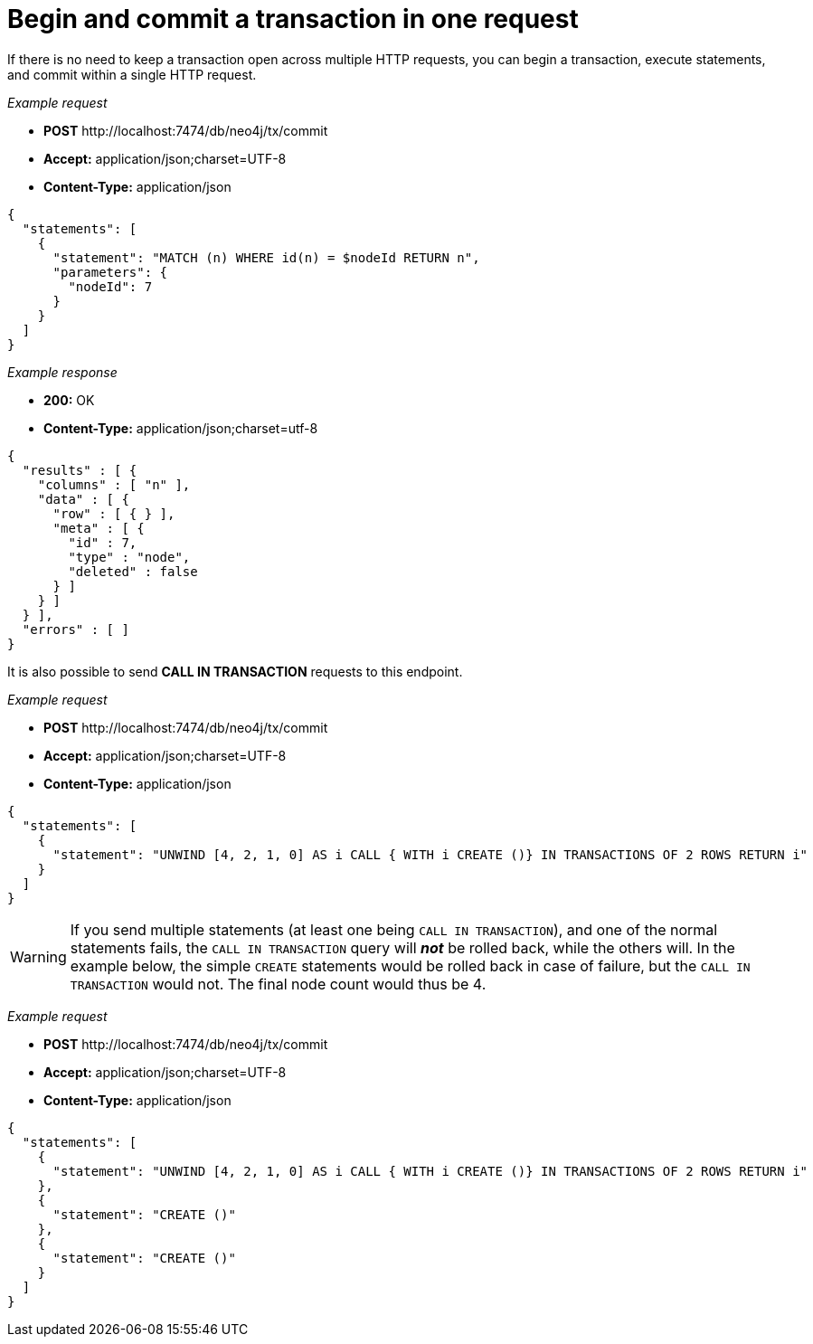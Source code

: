 :description: Begin and commit a transaction within a single request.

[[http-api-begin-and-commit-a-transaction-in-one-request]]
= Begin and commit a transaction in one request

If there is no need to keep a transaction open across multiple HTTP requests, you can begin a transaction, execute statements, and commit within a single HTTP request.

_Example request_

* *+POST+* +http://localhost:7474/db/neo4j/tx/commit+
* *+Accept:+* +application/json;charset=UTF-8+
* *+Content-Type:+* +application/json+

[source, JSON, role="nocopy"]
----
{
  "statements": [
    {
      "statement": "MATCH (n) WHERE id(n) = $nodeId RETURN n",
      "parameters": {
        "nodeId": 7
      }
    }
  ]
}
----

_Example response_

* *+200:+* +OK+
* *+Content-Type:+* +application/json;charset=utf-8+

[source, JSON, role="nocopy"]
----
{
  "results" : [ {
    "columns" : [ "n" ],
    "data" : [ {
      "row" : [ { } ],
      "meta" : [ {
        "id" : 7,
        "type" : "node",
        "deleted" : false
      } ]
    } ]
  } ],
  "errors" : [ ]
}
----

It is also possible to send *+CALL IN TRANSACTION+* requests to this endpoint.

_Example request_

* *+POST+* +http://localhost:7474/db/neo4j/tx/commit+
* *+Accept:+* +application/json;charset=UTF-8+
* *+Content-Type:+* +application/json+

[source, JSON, role="nocopy"]
----
{
  "statements": [
    {
      "statement": "UNWIND [4, 2, 1, 0] AS i CALL { WITH i CREATE ()} IN TRANSACTIONS OF 2 ROWS RETURN i"
    }
  ]
}
----

[WARNING]
====
If you send multiple statements (at least one being `CALL IN TRANSACTION`), and one of the normal
statements fails, the `CALL IN TRANSACTION` query will *_not_* be rolled back, while the others will.
In the example below, the simple `CREATE` statements would be rolled back in case of failure, but the `CALL IN TRANSACTION` would not.
The final node count would thus be 4.
====

_Example request_

* *+POST+* +http://localhost:7474/db/neo4j/tx/commit+
* *+Accept:+* +application/json;charset=UTF-8+
* *+Content-Type:+* +application/json+

[source, JSON, role="nocopy"]
----
{
  "statements": [
    {
      "statement": "UNWIND [4, 2, 1, 0] AS i CALL { WITH i CREATE ()} IN TRANSACTIONS OF 2 ROWS RETURN i"
    },
    {
      "statement": "CREATE ()"
    },
    {
      "statement": "CREATE ()"
    }
  ]
}
----

